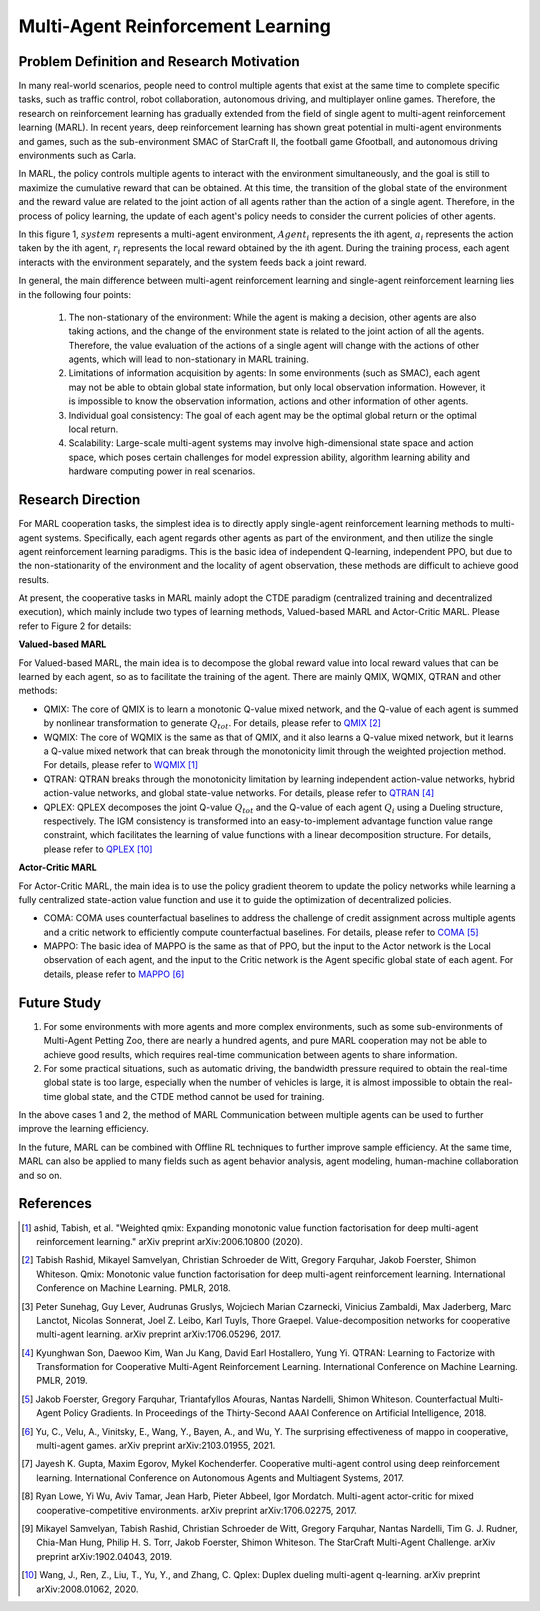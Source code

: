 Multi-Agent Reinforcement Learning
=====================================


Problem Definition and Research Motivation
-----------------------------------------------


In many real-world scenarios, people need to control multiple agents that exist at the same time to complete specific tasks, such as traffic control, robot collaboration, autonomous driving, and multiplayer online games. Therefore, the research on reinforcement learning has gradually extended from the field of single agent to multi-agent reinforcement learning (MARL). In recent years, deep reinforcement learning has shown great potential in multi-agent environments and games, such as the sub-environment SMAC of StarCraft II, the football game Gfootball, and autonomous driving environments such as Carla.

.. image:: images/smac.gif
   :align: center
   :scale: 50 %


In MARL, the policy controls multiple agents to interact with the environment simultaneously, and the goal is still to maximize the cumulative reward that can be obtained. At this time, the transition of the global state of the environment and the reward value are related to the joint action of all agents rather than the action of a single agent. Therefore, in the process of policy learning, the update of each agent's policy needs to consider the current policies of other agents.

.. image:: images/MARL_summary.png
   :align: center
   :scale: 50 %

In this figure 1, :math:`system` represents a multi-agent environment, :math:`Agent_i` represents the ith agent, :math:`a_i` represents the action taken by the ith agent, :math:`r_i` represents the local reward obtained by the ith agent.
During the training process, each agent interacts with the environment separately, and the system feeds back a joint reward.


In general, the main difference between multi-agent reinforcement learning and single-agent reinforcement learning lies in the following four points:

  1. The non-stationary of the environment: While the agent is making a decision, other agents are also taking actions, and the change of the environment state is related to the joint action of all the agents. Therefore, the value evaluation of the actions of a single agent will change with the actions of other agents, which will lead to non-stationary in MARL training.

  2. Limitations of information acquisition by agents: In some environments (such as SMAC), each agent may not be able to obtain global state information, but only local observation information. However, it is impossible to know the observation information, actions and other information of other agents.

  3. Individual goal consistency: The goal of each agent may be the optimal global return or the optimal local return.

  4. Scalability: Large-scale multi-agent systems may involve high-dimensional state space and action space, which poses certain challenges for model expression ability, algorithm learning ability and hardware computing power in real scenarios.



Research Direction
-----------------------
For MARL cooperation tasks, the simplest idea is to directly apply single-agent reinforcement learning methods to multi-agent systems. Specifically, each agent regards other agents as part of the environment, and then utilize the single agent reinforcement learning paradigms. This is the basic idea of independent Q-learning, independent PPO, but due to the non-stationarity of the environment and the locality of agent observation, these methods are difficult to achieve good results.

At present, the cooperative tasks in MARL mainly adopt the CTDE paradigm (centralized training and decentralized execution), which mainly include two types of learning methods, Valued-based MARL and Actor-Critic MARL. Please refer to Figure 2 for details:

.. image:: images/MARL_cooperation_algo.png
   :align: center
   :scale: 50 %

**Valued-based MARL**

For Valued-based MARL, the main idea is to decompose the global reward value into local reward values that can be learned by each agent, so as to facilitate the training of the agent. There are mainly QMIX, WQMIX, QTRAN and other methods:

- QMIX: The core of QMIX is to learn a monotonic Q-value mixed network, and the Q-value of each agent is summed by nonlinear transformation to generate :math:`Q_tot`. For details, please refer to `QMIX <https://github.com/opendilab/DI-engine-docs/blob/main/source/hands_on/qmix.rst>`_ [2]_

- WQMIX: The core of WQMIX is the same as that of QMIX, and it also learns a Q-value mixed network, but it learns a Q-value mixed network that can break through the monotonicity limit through the weighted projection method. For details, please refer to `WQMIX <https://github.com/opendilab/DI-engine-docs/blob/main/source/hands_on/wqmix.rst>`_ [1]_

- QTRAN: QTRAN breaks through the monotonicity limitation by learning independent action-value networks, hybrid action-value networks, and global state-value networks. For details, please refer to `QTRAN <https://github.com/opendilab/DI-engine-docs/blob/main/source/hands_on/qtran.rst>`_ [4]_

- QPLEX: QPLEX decomposes the joint Q-value :math:`Q_tot` and the Q-value of each agent :math:`Q_i` using a Dueling structure, respectively. The IGM consistency is transformed into an easy-to-implement advantage function value range constraint, which facilitates the learning of value functions with a linear decomposition structure. For details, please refer to `QPLEX <https://arxiv.org/abs/2008.01062>`_ [10]_

**Actor-Critic MARL**

For Actor-Critic MARL, the main idea is to use the policy gradient theorem to update the policy networks while learning a fully centralized state-action value function and use it to guide the optimization of decentralized policies.

- COMA: COMA uses counterfactual baselines to address the challenge of credit assignment across multiple agents and a critic network to efficiently compute counterfactual baselines. For details, please refer to `COMA <https://github.com/opendilab/DI-engine-docs/blob/main/source/hands_on/coma.rst>`_ [5]_

- MAPPO: The basic idea of MAPPO is the same as that of PPO, but the input to the Actor network is the Local observation of each agent, and the input to the Critic network is the Agent specific global state of each agent. For details, please refer to `MAPPO <https://github.com/opendilab/DI-engine-docs/blob/main/source/best_practice/maac.rst>`_ [6]_


Future Study
------------------
1. For some environments with more agents and more complex environments, such as some sub-environments of Multi-Agent Petting Zoo, there are nearly a hundred agents, and pure MARL cooperation may not be able to achieve good results, which requires real-time communication between agents to share information.

2. For some practical situations, such as automatic driving, the bandwidth pressure required to obtain the real-time global state is too large, especially when the number of vehicles is large, it is almost impossible to obtain the real-time global state, and the CTDE method cannot be used for training.

In the above cases 1 and 2, the method of MARL Communication between multiple agents can be used to further improve the learning efficiency.

In the future, MARL can be combined with Offline RL techniques to further improve sample efficiency. At the same time, MARL can also be applied to many fields such as agent behavior analysis, agent modeling, human-machine collaboration and so on.

References
------------

.. [1] ashid, Tabish, et al. "Weighted qmix: Expanding monotonic value function factorisation for deep multi-agent reinforcement learning." arXiv preprint arXiv:2006.10800 (2020).

.. [2] Tabish Rashid, Mikayel Samvelyan, Christian Schroeder de Witt, Gregory Farquhar, Jakob Foerster, Shimon Whiteson. Qmix: Monotonic value function factorisation for deep multi-agent reinforcement learning. International Conference on Machine Learning. PMLR, 2018.

.. [3] Peter Sunehag, Guy Lever, Audrunas Gruslys, Wojciech Marian Czarnecki, Vinicius Zambaldi, Max Jaderberg, Marc Lanctot, Nicolas Sonnerat, Joel Z. Leibo, Karl Tuyls, Thore Graepel. Value-decomposition networks for cooperative multi-agent learning. arXiv preprint arXiv:1706.05296, 2017.

.. [4] Kyunghwan Son, Daewoo Kim, Wan Ju Kang, David Earl Hostallero, Yung Yi. QTRAN: Learning to Factorize with Transformation for Cooperative Multi-Agent Reinforcement Learning. International Conference on Machine Learning. PMLR, 2019.

.. [5] Jakob Foerster, Gregory Farquhar, Triantafyllos Afouras, Nantas Nardelli, Shimon Whiteson. Counterfactual Multi-Agent Policy Gradients. In Proceedings of the Thirty-Second AAAI Conference on Artificial Intelligence, 2018.

.. [6] Yu, C., Velu, A., Vinitsky, E., Wang, Y., Bayen, A., and Wu, Y. The surprising effectiveness of mappo in cooperative, multi-agent games. arXiv preprint arXiv:2103.01955, 2021.

.. [7] Jayesh K. Gupta, Maxim Egorov, Mykel Kochenderfer. Cooperative multi-agent control using deep reinforcement learning. International Conference on Autonomous Agents and Multiagent Systems, 2017.

.. [8] Ryan Lowe, Yi Wu, Aviv Tamar, Jean Harb, Pieter Abbeel, Igor Mordatch. Multi-agent actor-critic for mixed cooperative-competitive environments. arXiv preprint arXiv:1706.02275, 2017.

.. [9] Mikayel Samvelyan, Tabish Rashid, Christian Schroeder de Witt, Gregory Farquhar, Nantas Nardelli, Tim G. J. Rudner, Chia-Man Hung, Philip H. S. Torr, Jakob Foerster, Shimon Whiteson. The StarCraft Multi-Agent Challenge. arXiv preprint arXiv:1902.04043, 2019.

.. [10] Wang, J., Ren, Z., Liu, T., Yu, Y., and Zhang, C. Qplex: Duplex dueling multi-agent q-learning. arXiv preprint arXiv:2008.01062, 2020.
